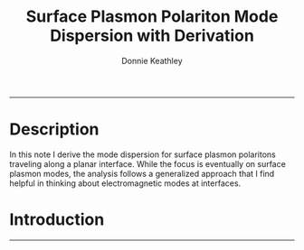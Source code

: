 #+TITLE: Surface Plasmon Polariton Mode Dispersion with Derivation
#+AUTHOR: Donnie Keathley
#+PROPERTY: header-args :exports both :eval never-export
#+bibliography: ~/Dropbox (MIT)/org/ref-library.bib
#+cite_export: csl  ~/.emacs.d/elpa/org-ref-20211219.2130/citeproc/csl-styles/chicago-author-date-16th-edition.csl

-------------------------------


* Description

In this note I derive the mode dispersion for surface plasmon polaritons traveling along a planar interface.  While the focus is eventually on surface plasmon modes, the analysis follows a generalized approach that I find helpful in thinking about electromagnetic modes at interfaces.


* Introduction

------------------------------

* Action Items                                                     :noexport:

** TODO Add all figures from handwritten notes

